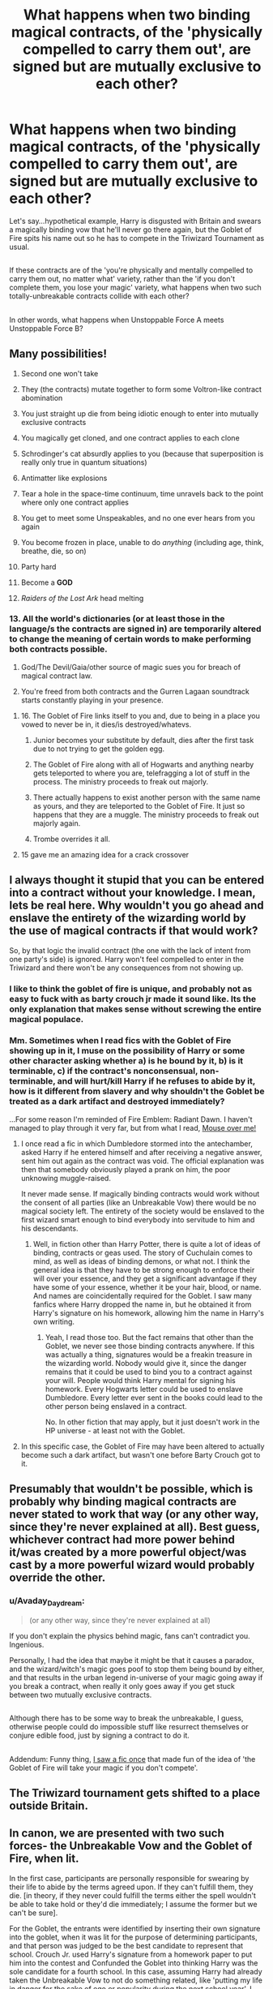 #+TITLE: What happens when two binding magical contracts, of the 'physically compelled to carry them out', are signed but are mutually exclusive to each other?

* What happens when two binding magical contracts, of the 'physically compelled to carry them out', are signed but are mutually exclusive to each other?
:PROPERTIES:
:Author: Avaday_Daydream
:Score: 12
:DateUnix: 1487058744.0
:DateShort: 2017-Feb-14
:FlairText: Question
:END:
Let's say...hypothetical example, Harry is disgusted with Britain and swears a magically binding vow that he'll never go there again, but the Goblet of Fire spits his name out so he has to compete in the Triwizard Tournament as usual.

** 
   :PROPERTIES:
   :CUSTOM_ID: section
   :END:
If these contracts are of the 'you're physically and mentally compelled to carry them out, no matter what' variety, rather than the 'if you don't complete them, you lose your magic' variety, what happens when two such totally-unbreakable contracts collide with each other?

** 
   :PROPERTIES:
   :CUSTOM_ID: section-1
   :END:
In other words, what happens when Unstoppable Force A meets Unstoppable Force B?


** Many possibilities!

1.  Second one won't take

2.  They (the contracts) mutate together to form some Voltron-like contract abomination

3.  You just straight up die from being idiotic enough to enter into mutually exclusive contracts

4.  You magically get cloned, and one contract applies to each clone

5.  Schrodinger's cat absurdly applies to you (because that superposition is really only true in quantum situations)

6.  Antimatter like explosions

7.  Tear a hole in the space-time continuum, time unravels back to the point where only one contract applies

8.  You get to meet some Unspeakables, and no one ever hears from you again

9.  You become frozen in place, unable to do /anything/ (including age, think, breathe, die, so on)

10. Party hard

11. Become a *GOD*

12. /Raiders of the Lost Ark/ head melting
:PROPERTIES:
:Author: yarglethatblargle
:Score: 24
:DateUnix: 1487063904.0
:DateShort: 2017-Feb-14
:END:

*** 13. All the world's dictionaries (or at least those in the language/s the contracts are signed in) are temporarily altered to change the meaning of certain words to make performing both contracts possible.

14. God/The Devil/Gaia/other source of magic sues you for breach of magical contract law.

15. You're freed from both contracts and the Gurren Lagaan soundtrack starts constantly playing in your presence.
:PROPERTIES:
:Author: Avaday_Daydream
:Score: 19
:DateUnix: 1487069528.0
:DateShort: 2017-Feb-14
:END:

**** 16. The Goblet of Fire links itself to you and, due to being in a place you vowed to never be in, it dies/is destroyed/whatevs.

17. Junior becomes your substitute by default, dies after the first task due to not trying to get the golden egg.

18. The Goblet of Fire along with all of Hogwarts and anything nearby gets teleported to where you are, telefragging a lot of stuff in the process. The ministry proceeds to freak out majorly.

19. There actually happens to exist another person with the same name as yours, and they are teleported to the Goblet of Fire. It just so happens that they are a muggle. The ministry proceeds to freak out majorly again.

20. Trombe overrides it all.
:PROPERTIES:
:Author: Kazeto
:Score: 5
:DateUnix: 1487110383.0
:DateShort: 2017-Feb-15
:END:


**** 15 gave me an amazing idea for a crack crossover
:PROPERTIES:
:Author: dudedorey
:Score: 1
:DateUnix: 1487912738.0
:DateShort: 2017-Feb-24
:END:


** I always thought it stupid that you can be entered into a contract without your knowledge. I mean, lets be real here. Why wouldn't you go ahead and enslave the entirety of the wizarding world by the use of magical contracts if that would work?

So, by that logic the invalid contract (the one with the lack of intent from one party's side) is ignored. Harry won't feel compelled to enter in the Triwizard and there won't be any consequences from not showing up.
:PROPERTIES:
:Author: UndeadBBQ
:Score: 16
:DateUnix: 1487065365.0
:DateShort: 2017-Feb-14
:END:

*** I like to think the goblet of fire is unique, and probably not as easy to fuck with as barty crouch jr made it sound like. Its the only explanation that makes sense without screwing the entire magical populace.
:PROPERTIES:
:Author: Sikkly290
:Score: 7
:DateUnix: 1487086853.0
:DateShort: 2017-Feb-14
:END:


*** Mm. Sometimes when I read fics with the Goblet of Fire showing up in it, I muse on the possibility of Harry or some other character asking whether a) is he bound by it, b) is it terminable, c) if the contract's nonconsensual, non-terminable, and will hurt/kill Harry if he refuses to abide by it, how is it different from slavery and why shouldn't the Goblet be treated as a dark artifact and destroyed immediately?

...For some reason I'm reminded of Fire Emblem: Radiant Dawn. I haven't managed to play through it very far, but from what I read, [[/s][Mouse over me!]]
:PROPERTIES:
:Author: Avaday_Daydream
:Score: 4
:DateUnix: 1487070566.0
:DateShort: 2017-Feb-14
:END:

**** I once read a fic in which Dumbledore stormed into the antechamber, asked Harry if he entered himself and after receiving a negative answer, sent him out again as the contract was void. The official explanation was then that somebody obviously played a prank on him, the poor unknowing muggle-raised.

It never made sense. If magically binding contracts would work without the consent of all parties (like an Unbreakable Vow) there would be no magical society left. The entirety of the society would be enslaved to the first wizard smart enough to bind everybody into servitude to him and his descendants.
:PROPERTIES:
:Author: UndeadBBQ
:Score: 10
:DateUnix: 1487071311.0
:DateShort: 2017-Feb-14
:END:

***** Well, in fiction other than Harry Potter, there is quite a lot of ideas of binding, contracts or geas used. The story of Cuchulain comes to mind, as well as ideas of binding demons, or what not. I think the general idea is that they have to be strong enough to enforce their will over your essence, and they get a significant advantage if they have some of your essence, whether it be your hair, blood, or name. And names are coincidentally required for the Goblet. I saw many fanfics where Harry dropped the name in, but he obtained it from Harry's signature on his homework, allowing him the name in Harry's own writing.
:PROPERTIES:
:Author: Dorgamund
:Score: 4
:DateUnix: 1487087883.0
:DateShort: 2017-Feb-14
:END:

****** Yeah, I read those too. But the fact remains that other than the Goblet, we never see those binding contracts anywhere. If this was actually a thing, signatures would be a freakin treasure in the wizarding world. Nobody would give it, since the danger remains that it could be used to bind you to a contract against your will. People would think Harry mental for signing his homework. Every Hogwarts letter could be used to enslave Dumbledore. Every letter ever sent in the books could lead to the other person being enslaved in a contract.

No. In other fiction that may apply, but it just doesn't work in the HP universe - at least not with the Goblet.
:PROPERTIES:
:Author: UndeadBBQ
:Score: 10
:DateUnix: 1487088808.0
:DateShort: 2017-Feb-14
:END:


**** In this specific case, the Goblet of Fire may have been altered to actually become such a dark artifact, but wasn't one before Barty Crouch got to it.
:PROPERTIES:
:Author: socke42
:Score: 2
:DateUnix: 1487087576.0
:DateShort: 2017-Feb-14
:END:


** Presumably that wouldn't be possible, which is probably why binding magical contracts are never stated to work that way (or any other way, since they're never explained at all). Best guess, whichever contract had more power behind it/was created by a more powerful object/was cast by a more powerful wizard would probably override the other.
:PROPERTIES:
:Author: The_Truthkeeper
:Score: 7
:DateUnix: 1487059159.0
:DateShort: 2017-Feb-14
:END:

*** u/Avaday_Daydream:
#+begin_quote
  (or any other way, since they're never explained at all)
#+end_quote

If you don't explain the physics behind magic, fans can't contradict you. Ingenious.

Personally, I had the idea that maybe it might be that it causes a paradox, and the wizard/witch's magic goes poof to stop them being bound by either, and that results in the urban legend in-universe of your magic going away if you break a contract, when really it only goes away if you get stuck between two mutually exclusive contracts.

** 
   :PROPERTIES:
   :CUSTOM_ID: section
   :END:
Although there has to be some way to break the unbreakable, I guess, otherwise people could do impossible stuff like resurrect themselves or conjure edible food, just by signing a contract to do it.

** 
   :PROPERTIES:
   :CUSTOM_ID: section-1
   :END:
Addendum: Funny thing, [[https://www.fanfiction.net/s/3142958/1/Tom-Riddle-and-the-Goblet-of-Fire][I saw a fic once]] that made fun of the idea of 'the Goblet of Fire will take your magic if you don't compete'.
:PROPERTIES:
:Author: Avaday_Daydream
:Score: 6
:DateUnix: 1487059552.0
:DateShort: 2017-Feb-14
:END:


** The Triwizard tournament gets shifted to a place outside Britain.
:PROPERTIES:
:Author: Murky_Red
:Score: 5
:DateUnix: 1487070316.0
:DateShort: 2017-Feb-14
:END:


** In canon, we are presented with two such forces- the Unbreakable Vow and the Goblet of Fire, when lit.

In the first case, participants are personally responsible for swearing by their life to abide by the terms agreed upon. If they can't fulfill them, they die. [in theory, if they never could fulfill the terms either the spell wouldn't be able to take hold or they'd die immediately; I assume the former but we can't be sure].

For the Goblet, the entrants were identified by inserting their own signature into the goblet, when it was lit for the purpose of determining participants, and that person was judged to be the best candidate to represent that school. Crouch Jr. used Harry's signature from a homework paper to put him into the contest and Confunded the Goblet into thinking Harry was the sole candidate for a fourth school. In this case, assuming Harry had already taken the Unbreakable Vow to not do something related, like 'putting my life in danger for the sake of ego or popularity during the next school year', I would hope that the Goblet would reject his submission as being from an invalid candidate. Or... the Unbreakable Vow would kill him.

I think it's helpful to imagine that there's a ghost assigned to judge such matters. If Harry makes an Unbreakable Vow, the ghost hangs out with him, checking that what he does follows the restrictions of the vow. Similarly, the ghost in the Goblet would be checking the submissions tossed into its fire. If Harry were present when his name was being submitted (and he was in the castle at the time, which would probably also be a restriction since the ghost in the Goblet has to be able to evaluate candidates somehow), the two ghosts would commiserate on the restrictions and Harry's submission would be rejected.
:PROPERTIES:
:Author: wordhammer
:Score: 3
:DateUnix: 1487079566.0
:DateShort: 2017-Feb-14
:END:

*** Anthropomorphizing magically binding contracts?

** 
   :PROPERTIES:
   :CUSTOM_ID: section
   :END:
** 
   :PROPERTIES:
   :CUSTOM_ID: section-1
   :END:
So /that's/ where the goblins came from!

** 
   :PROPERTIES:
   :CUSTOM_ID: section-2
   :END:
...Heh, it would be cool if signing a magically binding contract had a little daemon follow you around to make sure you were abiding by it. And if you had two conflicting contracts, it'd be like a little shoulder angel and shoulder devil getting into a fight.
:PROPERTIES:
:Author: Avaday_Daydream
:Score: 3
:DateUnix: 1487114795.0
:DateShort: 2017-Feb-15
:END:


*** Except that the goblet ghost has been confunded and honestly believes that Harry did legitimately submit his name.
:PROPERTIES:
:Author: munin295
:Score: 3
:DateUnix: 1487082973.0
:DateShort: 2017-Feb-14
:END:

**** And the Unbreakable Vow ghost is saying, "I was there the whole time, dude. Didn't happen." So while the Goblet ghost might still be able to force him to compete, the Vow ghost might accept that Harry didn't violate the vow, seeing as he was shanghaied.
:PROPERTIES:
:Author: wordhammer
:Score: 2
:DateUnix: 1487090313.0
:DateShort: 2017-Feb-14
:END:

***** Well, it depends on what the vow was. A "...magically binding vow that he'll never go there again..." might not care if his return was unwilling/coerced/forced by another contract/etc. This isn't a sapient sympathetic ghost which will make concessions due to circumstances, it simply judges whether the terms of the vow have been breached.
:PROPERTIES:
:Author: munin295
:Score: 2
:DateUnix: 1487094780.0
:DateShort: 2017-Feb-14
:END:


** u/Conneron:
#+begin_quote
  Harry is disgusted with Britain and swears a magically binding vow that he'll never go there again, but the Goblet of Fire spits his name out so he has to compete in the Triwizard Tournament as usual.
#+end_quote

That's an easy one. He will be compelled to use any means he has to make sure that the events of the Tournament happen outside Britain. Imperius a few authorities, pay off a few criminals to blow up venues, bribe some politicians, etc.

Realistically, there /are/ no such pairs of 'contractual stipulations' that cannot be circumvented with enough creativity and resources. If there ever did, since the contracts are technically just 'compulsions' and there doesn't seem to be an actual penalty for defiance, the most likely possible result would be a split personality disorder.
:PROPERTIES:
:Author: Conneron
:Score: 4
:DateUnix: 1487082293.0
:DateShort: 2017-Feb-14
:END:


** Harry finds himself compelled, on a cold November day, to find the nearest nesting dragon, paint one of its eggs gold, and steal it. Fortunately, the compulsion lasts for the ten minutes of the task, so he's only managed to buy the paint, Apparate to the dragon reserve, and lose a few fingers to dragon fire.

He's off in Mexico City in February and feels a compulsion to try to save a hostage in Black Lake. He rushes off to the airport, buys a ticket, and departs. By the time his connecting flight gets to New York City, the task is over and the compulsion loses effect.

He's off in the middle of nowhere in Wisconsin when the Third Task starts. He messages Sirius, Hermione, Ron, and the twins somehow to get an idea of what the task is. Barty Crouch ensures that none of the contestants makes it to the end. Harry tries sending up sparks to indicate that he's done and unable to compete, but it doesn't end the compulsion. Sirius et al have to steal one of the competitors from the Hospital Wing and get them to the center of the maze.
:PROPERTIES:
:Score: 4
:DateUnix: 1487089980.0
:DateShort: 2017-Feb-14
:END:


** What if Harry refused to compete, but the prophesy linked him and Voldemort together?

"... mark him as his /equal/..."

linkffn(8831374)
:PROPERTIES:
:Author: WizardOffArts
:Score: 2
:DateUnix: 1487063790.0
:DateShort: 2017-Feb-14
:END:

*** [[http://www.fanfiction.net/s/8831374/1/][*/The Power of the Press/*]] by [[https://www.fanfiction.net/u/777540/Bobmin356][/Bobmin356/]]

#+begin_quote
  Forewarned Harry makes his escape from Britain, leaving the tournament in shambles. Protected by family, Harry sets about to fulfill his destiny free from the bigotry and manipulation of others.
#+end_quote

^{/Site/: [[http://www.fanfiction.net/][fanfiction.net]] *|* /Category/: Harry Potter *|* /Rated/: Fiction M *|* /Chapters/: 9 *|* /Words/: 235,257 *|* /Reviews/: 495 *|* /Favs/: 3,381 *|* /Follows/: 913 *|* /Published/: 12/25/2012 *|* /Status/: Complete *|* /id/: 8831374 *|* /Language/: English *|* /Genre/: Romance/Drama *|* /Characters/: Harry P., Hermione G. *|* /Download/: [[http://www.ff2ebook.com/old/ffn-bot/index.php?id=8831374&source=ff&filetype=epub][EPUB]] or [[http://www.ff2ebook.com/old/ffn-bot/index.php?id=8831374&source=ff&filetype=mobi][MOBI]]}

--------------

*FanfictionBot*^{1.4.0} *|* [[[https://github.com/tusing/reddit-ffn-bot/wiki/Usage][Usage]]] | [[[https://github.com/tusing/reddit-ffn-bot/wiki/Changelog][Changelog]]] | [[[https://github.com/tusing/reddit-ffn-bot/issues/][Issues]]] | [[[https://github.com/tusing/reddit-ffn-bot/][GitHub]]] | [[[https://www.reddit.com/message/compose?to=tusing][Contact]]]

^{/New in this version: Slim recommendations using/ ffnbot!slim! /Thread recommendations using/ linksub(thread_id)!}
:PROPERTIES:
:Author: FanfictionBot
:Score: 2
:DateUnix: 1487063795.0
:DateShort: 2017-Feb-14
:END:


** In contract law in the US, a new contract supersedes the old, so harry would be compelled to compete... then he'll want to get the hell out of Britain.
:PROPERTIES:
:Score: 2
:DateUnix: 1487134523.0
:DateShort: 2017-Feb-15
:END:

*** ~shrugs~

Well, I guess that'd be one way to short-circuit the Goblet of Fire contract; make a new one that states 'Harry will not participate in the Triwizard Tournament this year' and let it supersede the old one.
:PROPERTIES:
:Author: Avaday_Daydream
:Score: 1
:DateUnix: 1487140641.0
:DateShort: 2017-Feb-15
:END:


** Well, I presume that things would happen as normal, but when Harry doesn't appear for the tasks (because he can't) the goblet would judge him for it and either do some bad shit or not do anything because a prior vow that makes it impossible to actually be there is enough of a reason to make it completely not his fault.

All in all, we do know the people who entered their names into the goblet are /bound/ to compete, but it is never said that they are /compelled/, and though there is the presumption that something bad would happen to the participants who refuse to do the tasks we never really learned how exactly that works.
:PROPERTIES:
:Author: Kazeto
:Score: 1
:DateUnix: 1487109830.0
:DateShort: 2017-Feb-15
:END:

